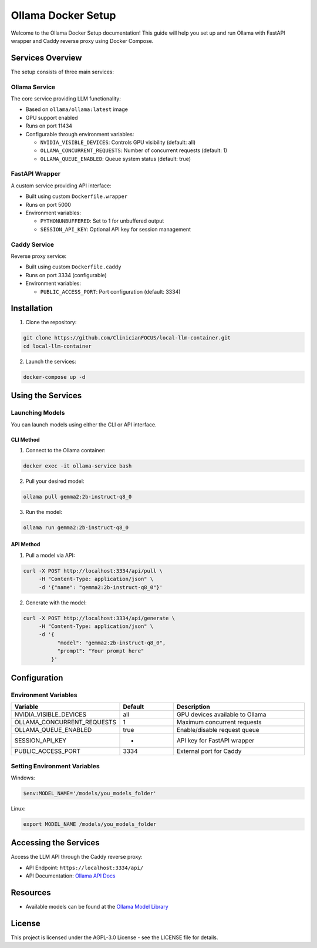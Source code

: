 Ollama Docker Setup
==================

Welcome to the Ollama Docker Setup documentation! This guide will help you set up and run Ollama with FastAPI wrapper and Caddy reverse proxy using Docker Compose.

Services Overview
---------------

The setup consists of three main services:

Ollama Service
^^^^^^^^^^^^^

The core service providing LLM functionality:

* Based on ``ollama/ollama:latest`` image
* GPU support enabled
* Runs on port 11434
* Configurable through environment variables:

  * ``NVIDIA_VISIBLE_DEVICES``: Controls GPU visibility (default: all)
  * ``OLLAMA_CONCURRENT_REQUESTS``: Number of concurrent requests (default: 1)
  * ``OLLAMA_QUEUE_ENABLED``: Queue system status (default: true)

FastAPI Wrapper
^^^^^^^^^^^^^

A custom service providing API interface:

* Built using custom ``Dockerfile.wrapper``
* Runs on port 5000
* Environment variables:

  * ``PYTHONUNBUFFERED``: Set to 1 for unbuffered output
  * ``SESSION_API_KEY``: Optional API key for session management

Caddy Service
^^^^^^^^^^^^

Reverse proxy service:

* Built using custom ``Dockerfile.caddy``
* Runs on port 3334 (configurable)
* Environment variables:

  * ``PUBLIC_ACCESS_PORT``: Port configuration (default: 3334)

Installation
-----------

1. Clone the repository:

.. code-block:: bash

   git clone https://github.com/ClinicianFOCUS/local-llm-container.git
   cd local-llm-container

2. Launch the services:

.. code-block:: bash

   docker-compose up -d

Using the Services
----------------

Launching Models
^^^^^^^^^^^^^^

You can launch models using either the CLI or API interface.

CLI Method
~~~~~~~~~

1. Connect to the Ollama container:

.. code-block:: bash

   docker exec -it ollama-service bash

2. Pull your desired model:

.. code-block:: bash

   ollama pull gemma2:2b-instruct-q8_0

3. Run the model:

.. code-block:: bash

   ollama run gemma2:2b-instruct-q8_0

API Method
~~~~~~~~~

1. Pull a model via API:

.. code-block:: bash

   curl -X POST http://localhost:3334/api/pull \
        -H "Content-Type: application/json" \
        -d '{"name": "gemma2:2b-instruct-q8_0"}'

2. Generate with the model:

.. code-block:: bash

   curl -X POST http://localhost:3334/api/generate \
        -H "Content-Type: application/json" \
        -d '{
              "model": "gemma2:2b-instruct-q8_0",
              "prompt": "Your prompt here"
            }'

Configuration
------------

Environment Variables
^^^^^^^^^^^^^^^^^^

.. list-table::
   :header-rows: 1
   :widths: 30 20 50

   * - Variable
     - Default
     - Description
   * - NVIDIA_VISIBLE_DEVICES
     - all
     - GPU devices available to Ollama
   * - OLLAMA_CONCURRENT_REQUESTS
     - 1
     - Maximum concurrent requests
   * - OLLAMA_QUEUE_ENABLED
     - true
     - Enable/disable request queue
   * - SESSION_API_KEY
     - -
     - API key for FastAPI wrapper
   * - PUBLIC_ACCESS_PORT
     - 3334
     - External port for Caddy

Setting Environment Variables
^^^^^^^^^^^^^^^^^^^^^^^^^^

Windows:

.. code-block:: powershell

   $env:MODEL_NAME='/models/you_models_folder'

Linux:

.. code-block:: bash

   export MODEL_NAME /models/you_models_folder

Accessing the Services
-------------------

Access the LLM API through the Caddy reverse proxy:

* API Endpoint: ``https://localhost:3334/api/``
* API Documentation: `Ollama API Docs <https://github.com/ollama/ollama/blob/main/docs/api.md>`_

Resources
--------

* Available models can be found at the `Ollama Model Library <https://ollama.ai/library>`_

License
-------

This project is licensed under the AGPL-3.0 License - see the LICENSE file for details.